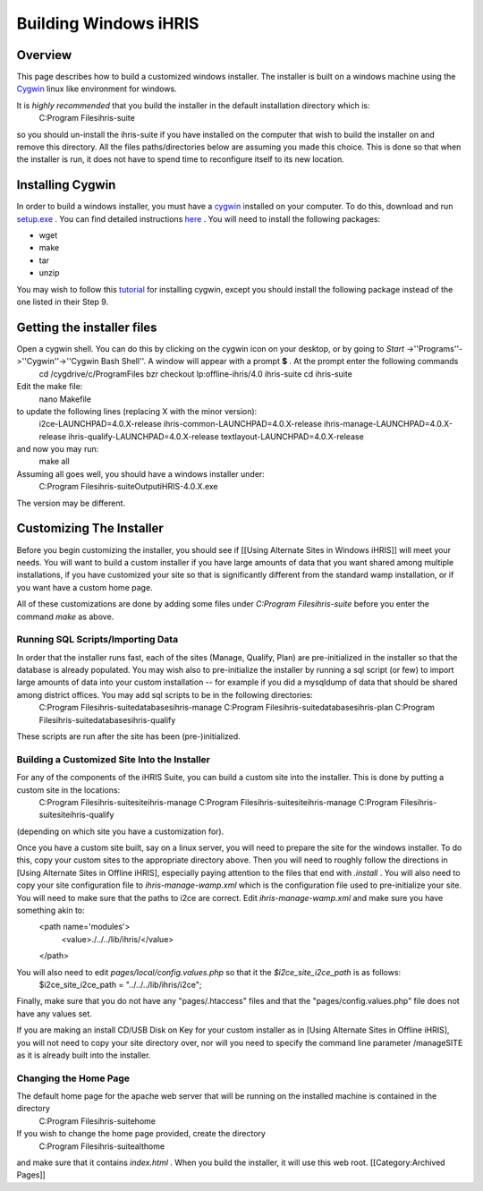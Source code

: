 Building Windows iHRIS
======================


Overview
^^^^^^^^
This page describes how to build a customized windows installer.  The installer is built on a windows machine using the  `Cygwin <http://www.cygwin.com>`_  linux like environment for windows.  

It is *highly recommended*  that you build the installer in the default installation directory which is: 
 C:\Program Files\ihris-suite
so you should un-install the ihris-suite if you have installed on the computer that wish to build the installer on and remove this directory.  All the files paths/directories below are assuming you made this choice.  This is done so that when the installer is run, it does not have to spend time to reconfigure itself to its new location.


Installing Cygwin
^^^^^^^^^^^^^^^^^
In order to build a windows installer, you must have a  `cygwin <http://www.cygwin.com>`_  installed on your computer.  To do this, download and run  `setup.exe <http://www.cygwin.com/setup.exe>`_ .  You can find detailed instructions  `here <http://cygwin.com/cygwin-ug-net/setup-net.html>`_ .  You will
need to install the following packages:


* wget
* make
* tar
* unzip
You may wish to follow this  `tutorial <http://www.physionet.org/physiotools/cygwin/>`_  for installing cygwin, except you should install the following package instead of the one listed in their Step 9.


Getting the installer files
^^^^^^^^^^^^^^^^^^^^^^^^^^^
Open a cygwin shell.  You can do this by clicking on the cygwin icon on your desktop, or by going to *Start* ->''Programs''->''Cygwin''->''Cygwin Bash Shell''.   A window will appear with a prompt **$** .  At the prompt enter the following commands
 cd /cygdrive/c/Program\ Files
 bzr checkout lp:offline-ihris/4.0 ihris-suite
 cd ihris-suite 
Edit the make file:
 nano Makefile 
to update the following lines (replacing X with the minor version):
 i2ce-LAUNCHPAD=4.0.X-release
 ihris-common-LAUNCHPAD=4.0.X-release
 ihris-manage-LAUNCHPAD=4.0.X-release
 ihris-qualify-LAUNCHPAD=4.0.X-release
 textlayout-LAUNCHPAD=4.0.X-release
and now you may run:
 make all

Assuming all goes well, you should have a windows installer under:
 C:\Program Files\ihris-suite\Output\iHRIS-4.0.X.exe
The version may be different.


Customizing The Installer
^^^^^^^^^^^^^^^^^^^^^^^^^
Before you begin customizing the installer, you should see if [[Using Alternate Sites in Windows iHRIS]] will meet your needs.  You will want to build a custom installer if you have large amounts of data that you want shared among multiple installations, if you have customized your site so that is significantly different from the standard wamp installation, or if you want have a custom home page.

All of these customizations are done by adding some files under *C:\Program Files\ihris-suite*  before you enter the command *make*  as above.


Running SQL Scripts/Importing Data
~~~~~~~~~~~~~~~~~~~~~~~~~~~~~~~~~~
In order that the installer runs fast, each of the sites (Manage, Qualify, Plan) are pre-initialized in the installer so that the database is already populated.  You may wish also to pre-initialize the installer by running a sql script (or few) to import large amounts of data into your custom installation -- for example if you did a mysqldump of data that should be shared among district offices.  You may add sql scripts to be in the following directories:
 C:\Program Files\ihris-suite\databases\ihris-manage
 C:\Program Files\ihris-suite\databases\ihris-plan
 C:\Program Files\ihris-suite\databases\ihris-qualify
These scripts are run after the site has been (pre-)initialized.


Building a Customized Site Into the Installer
~~~~~~~~~~~~~~~~~~~~~~~~~~~~~~~~~~~~~~~~~~~~~
For any of the components of the iHRIS Suite, you can build a custom site into the installer.  This is done by putting a custom site in the locations:
 C:\Program Files\ihris-suite\site\ihris-manage
 C:\Program Files\ihris-suite\site\ihris-manage
 C:\Program Files\ihris-suite\site\ihris-qualify
(depending on which site you have a customization for).

Once you have a custom site built, say on a linux server, you will need to prepare the site for the windows installer.  To do this, copy your custom sites to the appropriate directory above.   Then you will need to roughly follow the directions in [Using Alternate Sites in Offline iHRIS], especially paying attention to the files that end with *.install* .  You will also need to copy your site configuration file to *ihris-manage-wamp.xml*  which is the configuration file used to pre-initialize your site.  You will need to make sure that the paths to i2ce are correct.  Edit *ihris-manage-wamp.xml*  and make sure you have something akin to:
 <path name='modules'>
   <value>./../../lib/ihris/</value>
 </path>
You will also need to edit *pages/local/config.values.php*  so that it the *$i2ce_site_i2ce_path*  is as follows:
 $i2ce_site_i2ce_path = "../../../lib/ihris/i2ce";
Finally, make sure that you do not have any "pages/.htaccess" files and that the "pages/config.values.php" file does not have any values set.

If you are making an install CD/USB Disk on Key for your custom installer as in [Using Alternate Sites in Offline iHRIS], you will not need to copy your site directory over, nor will you need to specify the command line parameter /manageSITE as it is already built into the installer.


Changing the Home Page
~~~~~~~~~~~~~~~~~~~~~~
The default home page for the apache web server that will be running on the installed machine is contained in the directory
  C:\Program Files\ihris-suite\home
If you wish to change the home page provided, create the directory
  C:\Program Files\ihris-suite\althome
and make sure that it contains *index.html* .  When you build the installer, it will use this web root.
[[Category:Archived Pages]]
